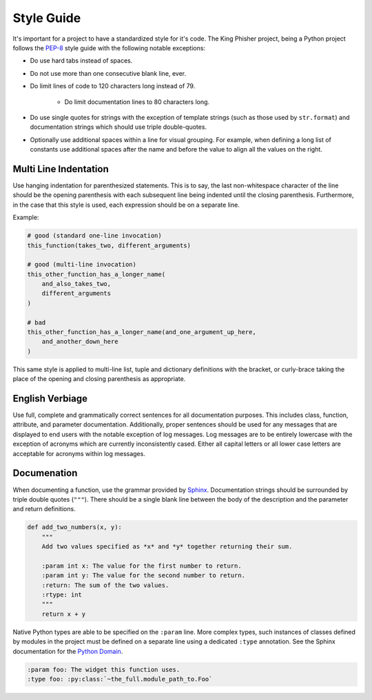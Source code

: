 Style Guide
===========

It's important for a project to have a standardized style for it's code. The
King Phisher project, being a Python project follows the PEP-8_ style guide
with the following notable exceptions:

* Do use hard tabs instead of spaces.
* Do not use more than one consecutive blank line, ever.
* Do limit lines of code to 120 characters long instead of 79.

   * Do limit documentation lines to 80 characters long.

* Do use single quotes for strings with the exception of template strings (such
  as those used by ``str.format``) and documentation strings which should use
  triple double-quotes.
* Optionally use additional spaces within a line for visual grouping. For
  example, when defining a long list of constants use additional spaces after
  the name and before the value to align all the values on the right.

Multi Line Indentation
----------------------

Use hanging indentation for parenthesized statements. This is to say, the last
non-whitespace character of the line should be the opening parenthesis with
each subsequent line being indented until the closing parenthesis. Furthermore,
in the case that this style is used, each expression should be on a separate
line.

Example:

.. code-block:: python

   # good (standard one-line invocation)
   this_function(takes_two, different_arguments)

   # good (multi-line invocation)
   this_other_function_has_a_longer_name(
       and_also_takes_two,
       different_arguments
   )

   # bad
   this_other_function_has_a_longer_name(and_one_argument_up_here,
       and_another_down_here
   )

This same style is applied to multi-line list, tuple and dictionary
definitions with the bracket, or curly-brace taking the place of the
opening and closing parenthesis as appropriate.

English Verbiage
----------------

Use full, complete and grammatically correct sentences for all documentation
purposes. This includes class, function, attribute, and parameter
documentation. Additionally, proper sentences should be used for any messages
that are displayed to end users with the notable exception of log messages. Log
messages are to be entirely lowercase with the exception of acronyms which are
currently inconsistently cased. Either all capital letters or all lower case
letters are acceptable for acronyms within log messages.

Documenation
------------

When documenting a function, use the grammar provided by Sphinx_. Documentation
strings should be surrounded by triple double quotes (``"""``). There should be
a single blank line between the body of the description and the parameter and
return definitions.

.. code-block:: python

   def add_two_numbers(x, y):
       """
       Add two values specified as *x* and *y* together returning their sum.

       :param int x: The value for the first number to return.
       :param int y: The value for the second number to return.
       :return: The sum of the two values.
       :rtype: int
       """
       return x + y

Native Python types are able to be specified on the ``:param`` line. More
complex types, such instances of classes defined by modules in the project must
be defined on a separate line using a dedicated ``:type`` annotation. See the
Sphinx documentation for the `Python Domain`_.

.. code-block:: rst

   :param foo: The widget this function uses.
   :type foo: :py:class:`~the_full.module_path_to.Foo`

.. _PEP-8: https://www.python.org/dev/peps/pep-0008/
.. _Python Domain: http://www.sphinx-doc.org/en/stable/domains.html#the-python-domain
.. _Sphinx: http://www.sphinx-doc.org/en/stable/domains.html
